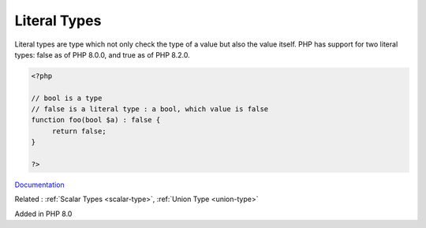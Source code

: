 .. _literal-types:
.. meta::
	:description:
		Literal Types: Literal types are type which not only check the type of a value but also the value itself.
	:twitter:card: summary_large_image
	:twitter:site: @exakat
	:twitter:title: Literal Types
	:twitter:description: Literal Types: Literal types are type which not only check the type of a value but also the value itself
	:twitter:creator: @exakat
	:og:title: Literal Types
	:og:type: article
	:og:description: Literal types are type which not only check the type of a value but also the value itself
	:og:url: https://php-dictionary.readthedocs.io/en/latest/dictionary/literal-types.ini.html
	:og:locale: en


Literal Types
-------------

Literal types are type which not only check the type of a value but also the value itself. PHP has support for two literal types: false as of PHP 8.0.0, and true as of PHP 8.2.0. 

.. code-block:: php
   
   <?php
   
   // bool is a type
   // false is a literal type : a bool, which value is false
   function foo(bool $a) : false {
   	return false;
   }
   
   ?>


`Documentation <https://www.php.net/manual/en/language.types.literal.php>`__

Related : :ref:`Scalar Types <scalar-type>`, :ref:`Union Type <union-type>`

Added in PHP 8.0
